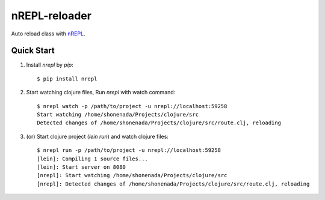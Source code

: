 nREPL-reloader
==============

Auto reload class with `nREPL <(https://github.com/clojure/tools.nrepl>`_.

Quick Start
-----------

1. Install `nrepl` by `pip`::

    $ pip install nrepl

2. Start watching clojure files, Run `nrepl` with watch command:: 

    $ nrepl watch -p /path/to/project -u nrepl://localhost:59258
    Start watching /home/shonenada/Projects/clojure/src
    Detected changes of /home/shonenada/Projects/clojure/src/route.clj, reloading

3. (or) Start clojure project (`lein run`) and watch clojure files::

    $ nrepl run -p /path/to/project -u nrepl://localhost:59258
    [lein]: Compiling 1 source files...
    [lein]: Start server on 8080
    [nrepl]: Start watching /home/shonenada/Projects/clojure/src
    [nrepl]: Detected changes of /home/shonenada/Projects/clojure/src/route.clj, reloading


